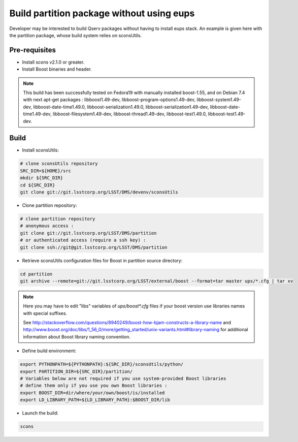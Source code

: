 ##########################################
Build partition package without using eups
##########################################

Developer may be interested to build Qserv packages without having to install
eups stack. An example is given here with the partition package, whose build
system relies on sconsUtils.

**************
Pre-requisites
**************

* Install scons v2.1.0 or greater.
* Install Boost binaries and header.

.. note::

   This build has been successfully tested on Fedora19 with manually installed boost-1.55, 
   and on Debian 7.4 with next apt-get packages :
   libboost1.49-dev,
   libboost-program-options1.49-dev,
   libboost-system1.49-dev,
   libboost-date-time1.49.0,
   libboost-serialization1.49.0,
   libboost-serialization1.49-dev,
   libboost-date-time1.49-dev,
   libboost-filesystem1.49-dev,
   libboost-thread1.49-dev,
   libboost-test1.49.0,
   libboost-test1.49-dev. 


*****
Build 
*****

* Install sconsUtils:
.. code-block:: bash

   # clone sconsUtils repository
   SRC_DIR=${HOME}/src
   mkdir ${SRC_DIR}
   cd ${SRC_DIR}
   git clone git://git.lsstcorp.org/LSST/DMS/devenv/sconsUtils

* Clone partition repository:
.. code-block:: bash

   # clone partition repository
   # anonymous access : 
   git clone git://git.lsstcorp.org/LSST/DMS/partition 
   # or authenticated access (require a ssh key) :
   git clone ssh://git@git.lsstcorp.org/LSST/DMS/partition

* Retrieve sconsUtils configuration files for Boost in partition source directory: 
.. code-block:: bash

   cd partition
   git archive --remote=git://git.lsstcorp.org/LSST/external/boost --format=tar master ups/*.cfg | tar xv

.. note::

   Here you may have to edit "libs" variables of `ups/boost*.cfg` files if your boost version use libraries names with special suffixes.

   See http://stackoverflow.com/questions/8940249/boost-how-bjam-constructs-a-library-name and http://www.boost.org/doc/libs/1_56_0/more/getting_started/unix-variants.html#library-naming
   for additional information about Boost library naming convention.


* Define build environment:
.. code-block:: bash

   export PYTHONPATH=${PYTHONPATH}:${SRC_DIR}/sconsUtils/python/
   export PARTITION_DIR=${SRC_DIR}/partition/
   # Variables below are not required if you use system-provided Boost libraries
   # define them only if you use you own Boost libraries :
   export BOOST_DIR=dir/where/your/own/boost/is/installed
   export LD_LIBRARY_PATH=${LD_LIBRARY_PATH}:$BOOST_DIR/lib

* Launch the build:

.. code-block:: bash

   scons
 
